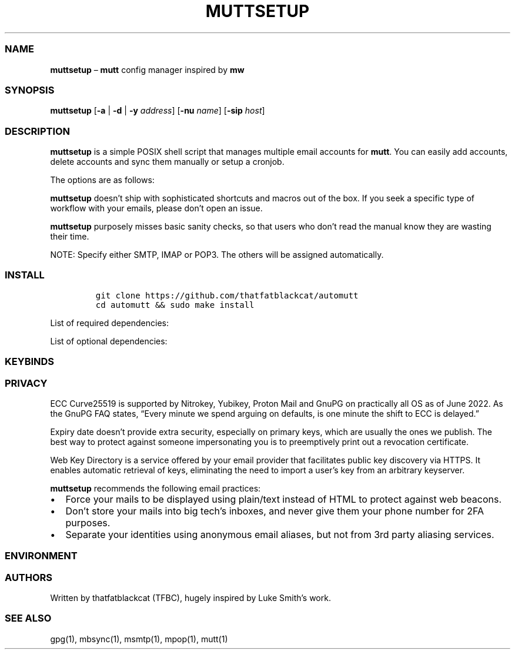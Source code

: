 '\" t
.\" Automatically generated by Pandoc 2.17.1.1
.\"
.\" Define V font for inline verbatim, using C font in formats
.\" that render this, and otherwise B font.
.ie "\f[CB]x\f[]"x" \{\
. ftr V B
. ftr VI BI
. ftr VB B
. ftr VBI BI
.\}
.el \{\
. ftr V CR
. ftr VI CI
. ftr VB CB
. ftr VBI CBI
.\}
.TH "MUTTSETUP" "1" "" "automutt 1.0" "General Commands Manual"
.hy
.SS NAME
.PP
\f[B]muttsetup\f[R] \[en] \f[B]mutt\f[R] config manager inspired by
\f[B]mw\f[R]
.SS SYNOPSIS
.PP
\f[B]muttsetup\f[R] [\f[B]-a\f[R] | \f[B]-d\f[R] | \f[B]-y\f[R]
\f[I]address\f[R]] [\f[B]-nu\f[R] \f[I]name\f[R]] [\f[B]-sip\f[R]
\f[I]host\f[R]]
.SS DESCRIPTION
.PP
\f[B]muttsetup\f[R] is a simple POSIX shell script that manages multiple
email accounts for \f[B]mutt\f[R].
You can easily add accounts, delete accounts and sync them manually or
setup a cronjob.
.PP
The options are as follows:
.PP
.TS
tab(@);
l l.
T{
Option
T}@T{
Description
T}
_
T{
\f[B]-a\f[R] \f[I]address\f[R]
T}@T{
Create an account with email address.
T}
T{
\f[B]-d\f[R] \f[I]address\f[R]
T}@T{
Delete an account with email address.
T}
T{
\f[B]-y\f[R] \f[I]address\f[R]
T}@T{
Update mailbox and send notification.
T}
T{
\f[B]-n\f[R] \f[I]name\f[R]
T}@T{
(create) Set your account realname.
T}
T{
\f[B]-u\f[R] \f[I]name\f[R]
T}@T{
(create) Set your account username.
T}
T{
\f[B]-s\f[R] \f[I]host\f[R]
T}@T{
(create) Set your SMTP domain name.
T}
T{
\f[B]-i\f[R] \f[I]host\f[R]
T}@T{
(create) Set your IMAP domain name.
T}
T{
\f[B]-p\f[R] \f[I]host\f[R]
T}@T{
(create) Set your POP3 domain name.
T}
.TE
.PP
\f[B]muttsetup\f[R] doesn\[cq]t ship with sophisticated shortcuts and
macros out of the box.
If you seek a specific type of workflow with your emails, please
don\[cq]t open an issue.
.PP
\f[B]muttsetup\f[R] purposely misses basic sanity checks, so that users
who don\[cq]t read the manual know they are wasting their time.
.PP
NOTE: Specify either SMTP, IMAP or POP3.
The others will be assigned automatically.
.SS INSTALL
.IP
.nf
\f[C]
git clone https://github.com/thatfatblackcat/automutt
cd automutt && sudo make install
\f[R]
.fi
.PP
List of required dependencies:
.PP
.TS
tab(@);
l l.
T{
Program
T}@T{
Description
T}
_
T{
\f[I]mutt\f[R]
T}@T{
(MUA) Displays mails
T}
T{
\f[I]gpg2\f[R]
T}@T{
(PGP) Encrypts mails
T}
T{
\f[I]isync\f[R]
T}@T{
(IMAP) Retrieves mails
T}
T{
\f[I]mpop\f[R]
T}@T{
(POP3) Retrieves mails
T}
T{
\f[I]msmtp\f[R]
T}@T{
(SMTP) Sends mails
T}
.TE
.PP
List of optional dependencies:
.PP
.TS
tab(@);
l l.
T{
Program
T}@T{
Description
T}
_
T{
\f[I]bash\f[R]
T}@T{
(script) Makes read quiet
T}
T{
\f[I]curl\f[R]
T}@T{
(script) Downloads gpg.rc
T}
.TE
.SS KEYBINDS
.PP
.TS
tab(@);
l l.
T{
Key
T}@T{
Description
T}
_
T{
\f[I]h\f[R]
T}@T{
(browse) Left
T}
T{
\f[I]j\f[R]
T}@T{
(browse) Down
T}
T{
\f[I]k\f[R]
T}@T{
(browse) Up
T}
T{
\f[I]l\f[R]
T}@T{
(browse) Right
T}
T{
\f[I]m\f[R]
T}@T{
(send) Compose
T}
T{
\f[I]r\f[R]
T}@T{
(send) Reply
T}
T{
\f[I]b\f[R]
T}@T{
(send) Bounce
T}
T{
\f[I]f\f[R]
T}@T{
(send) Forward
T}
T{
\f[I]d\f[R]
T}@T{
(archive) Delete
T}
T{
\f[I]s\f[R]
T}@T{
(archive) Save
T}
T{
\f[I]t\f[R]
T}@T{
(archive) Tag
T}
T{
\f[I]u\f[R]
T}@T{
(archive) Undelete
T}
.TE
.SS PRIVACY
.PP
ECC Curve25519 is supported by Nitrokey, Yubikey, Proton Mail and GnuPG
on practically all OS as of June 2022.
As the GnuPG FAQ states, \[lq]Every minute we spend arguing on defaults,
is one minute the shift to ECC is delayed.\[rq]
.PP
Expiry date doesn\[cq]t provide extra security, especially on primary
keys, which are usually the ones we publish.
The best way to protect against someone impersonating you is to
preemptively print out a revocation certificate.
.PP
Web Key Directory is a service offered by your email provider that
facilitates public key discovery via HTTPS.
It enables automatic retrieval of keys, eliminating the need to import a
user\[cq]s key from an arbitrary keyserver.
.PP
\f[B]muttsetup\f[R] recommends the following email practices:
.IP \[bu] 2
Force your mails to be displayed using plain/text instead of HTML to
protect against web beacons.
.IP \[bu] 2
Don\[cq]t store your mails into big tech\[cq]s inboxes, and never give
them your phone number for 2FA purposes.
.IP \[bu] 2
Separate your identities using anonymous email aliases, but not from 3rd
party aliasing services.
.SS ENVIRONMENT
.PP
.TS
tab(@);
l l.
T{
Files and Directories
T}@T{
Description
T}
_
T{
$XDG_CONFIG_HOME/isync
T}@T{
Where \f[B]isync\f[R] stores its config files
T}
T{
$XDG_CONFIG_HOME/mpop
T}@T{
Where \f[B]mpop\f[R] stores its config files
T}
T{
$XDG_CONFIG_HOME/msmtp
T}@T{
Where \f[B]msmtp\f[R] stores its config files
T}
T{
$XDG_CONFIG_HOME/mutt
T}@T{
Where \f[B]mutt\f[R] stores its config files
T}
.TE
.SS AUTHORS
.PP
Written by thatfatblackcat (TFBC), hugely inspired by Luke Smith\[cq]s
work.
.SS SEE ALSO
.PP
gpg(1), mbsync(1), msmtp(1), mpop(1), mutt(1)
